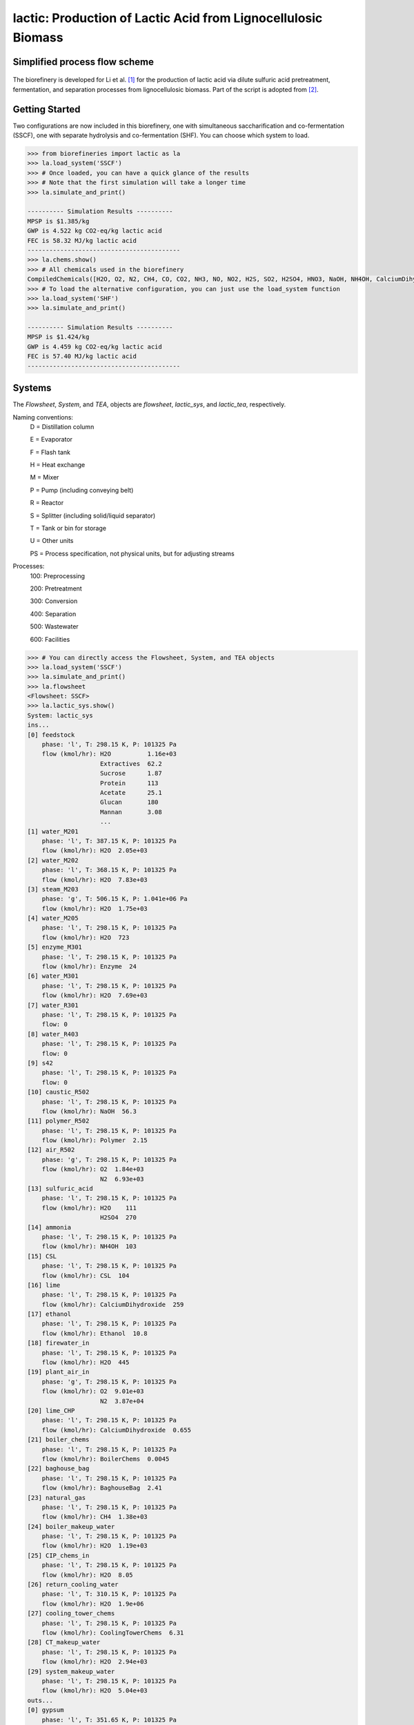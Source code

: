 ==============================================================
lactic: Production of Lactic Acid from Lignocellulosic Biomass
==============================================================

Simplified process flow scheme
------------------------------
.. figure:: ./images/system_diagram.png


The biorefinery is developed for Li et al. [1]_ for the production of lactic acid
via dilute sulfuric acid pretreatment, fermentation, and separation processes
from lignocellulosic biomass. Part of the script is adopted from [2]_.


Getting Started
---------------
Two configurations are now included in this biorefinery, one with simultaneous
saccharification and co-fermentation (SSCF), one with separate hydrolysis and
co-fermentation (SHF). You can choose which system to load.

.. code-block:: python

    >>> from biorefineries import lactic as la
    >>> la.load_system('SSCF')
    >>> # Once loaded, you can have a quick glance of the results
    >>> # Note that the first simulation will take a longer time
    >>> la.simulate_and_print()
    
    ---------- Simulation Results ----------
    MPSP is $1.385/kg
    GWP is 4.522 kg CO2-eq/kg lactic acid
    FEC is 58.32 MJ/kg lactic acid
    ------------------------------------------
    >>> la.chems.show()
    >>> # All chemicals used in the biorefinery
    CompiledChemicals([H2O, O2, N2, CH4, CO, CO2, NH3, NO, NO2, H2S, SO2, H2SO4, HNO3, NaOH, NH4OH, CalciumDihydroxide, AmmoniumSulfate, NaNO3, Na2SO4, CaSO4, Ethanol, AceticAcid, Glucose, GlucoseOligomer, Extractives, Xylose, XyloseOligomer, Sucrose, Cellobiose, Mannose, MannoseOligomer, Galactose, GalactoseOligomer, Arabinose, ArabinoseOligomer, SolubleLignin, Protein, Enzyme, FermMicrobe, WWTsludge, Furfural, HMF, Xylitol, LacticAcid, SuccinicAcid, EthylAcetate, EthylLactate, EthylSuccinate, Acetate, AmmoniumAcetate, CalciumLactate, CalciumAcetate, CalciumSuccinate, Glucan, Mannan, Galactan, Xylan, Arabinan, Lignin, P4O10, Ash, Tar, CSL, BoilerChems, Polymer, BaghouseBag, CoolingTowerChems])
    >>> # To load the alternative configuration, you can just use the load_system function
    >>> la.load_system('SHF')
    >>> la.simulate_and_print()
    
    ---------- Simulation Results ----------
    MPSP is $1.424/kg
    GWP is 4.459 kg CO2-eq/kg lactic acid
    FEC is 57.40 MJ/kg lactic acid
    ------------------------------------------
    

Systems
-------
The `Flowsheet`, `System`, and `TEA`, objects are `flowsheet`, `lactic_sys`, and `lactic_tea`, respectively.

Naming conventions:
    D = Distillation column

    E = Evaporator
    
    F = Flash tank

    H = Heat exchange

    M = Mixer

    P = Pump (including conveying belt)

    R = Reactor

    S = Splitter (including solid/liquid separator)

    T = Tank or bin for storage

    U = Other units

    PS = Process specification, not physical units, but for adjusting streams

Processes:
    100: Preprocessing

    200: Pretreatment

    300: Conversion

    400: Separation

    500: Wastewater

    600: Facilities

.. code-block:: python

    >>> # You can directly access the Flowsheet, System, and TEA objects
    >>> la.load_system('SSCF')
    >>> la.simulate_and_print()
    >>> la.flowsheet
    <Flowsheet: SSCF>
    >>> la.lactic_sys.show()
    System: lactic_sys
    ins...
    [0] feedstock
        phase: 'l', T: 298.15 K, P: 101325 Pa
        flow (kmol/hr): H2O          1.16e+03
                        Extractives  62.2
                        Sucrose      1.87
                        Protein      113
                        Acetate      25.1
                        Glucan       180
                        Mannan       3.08
                        ...
    [1] water_M201
        phase: 'l', T: 387.15 K, P: 101325 Pa
        flow (kmol/hr): H2O  2.05e+03
    [2] water_M202
        phase: 'l', T: 368.15 K, P: 101325 Pa
        flow (kmol/hr): H2O  7.83e+03
    [3] steam_M203
        phase: 'g', T: 506.15 K, P: 1.041e+06 Pa
        flow (kmol/hr): H2O  1.75e+03
    [4] water_M205
        phase: 'l', T: 298.15 K, P: 101325 Pa
        flow (kmol/hr): H2O  723
    [5] enzyme_M301
        phase: 'l', T: 298.15 K, P: 101325 Pa
        flow (kmol/hr): Enzyme  24
    [6] water_M301
        phase: 'l', T: 298.15 K, P: 101325 Pa
        flow (kmol/hr): H2O  7.69e+03
    [7] water_R301
        phase: 'l', T: 298.15 K, P: 101325 Pa
        flow: 0
    [8] water_R403
        phase: 'l', T: 298.15 K, P: 101325 Pa
        flow: 0
    [9] s42
        phase: 'l', T: 298.15 K, P: 101325 Pa
        flow: 0
    [10] caustic_R502
        phase: 'l', T: 298.15 K, P: 101325 Pa
        flow (kmol/hr): NaOH  56.3
    [11] polymer_R502
        phase: 'l', T: 298.15 K, P: 101325 Pa
        flow (kmol/hr): Polymer  2.15
    [12] air_R502
        phase: 'g', T: 298.15 K, P: 101325 Pa
        flow (kmol/hr): O2  1.84e+03
                        N2  6.93e+03
    [13] sulfuric_acid
        phase: 'l', T: 298.15 K, P: 101325 Pa
        flow (kmol/hr): H2O    111
                        H2SO4  270
    [14] ammonia
        phase: 'l', T: 298.15 K, P: 101325 Pa
        flow (kmol/hr): NH4OH  103
    [15] CSL
        phase: 'l', T: 298.15 K, P: 101325 Pa
        flow (kmol/hr): CSL  104
    [16] lime
        phase: 'l', T: 298.15 K, P: 101325 Pa
        flow (kmol/hr): CalciumDihydroxide  259
    [17] ethanol
        phase: 'l', T: 298.15 K, P: 101325 Pa
        flow (kmol/hr): Ethanol  10.8
    [18] firewater_in
        phase: 'l', T: 298.15 K, P: 101325 Pa
        flow (kmol/hr): H2O  445
    [19] plant_air_in
        phase: 'g', T: 298.15 K, P: 101325 Pa
        flow (kmol/hr): O2  9.01e+03
                        N2  3.87e+04
    [20] lime_CHP
        phase: 'l', T: 298.15 K, P: 101325 Pa
        flow (kmol/hr): CalciumDihydroxide  0.655
    [21] boiler_chems
        phase: 'l', T: 298.15 K, P: 101325 Pa
        flow (kmol/hr): BoilerChems  0.0045
    [22] baghouse_bag
        phase: 'l', T: 298.15 K, P: 101325 Pa
        flow (kmol/hr): BaghouseBag  2.41
    [23] natural_gas
        phase: 'l', T: 298.15 K, P: 101325 Pa
        flow (kmol/hr): CH4  1.38e+03
    [24] boiler_makeup_water
        phase: 'l', T: 298.15 K, P: 101325 Pa
        flow (kmol/hr): H2O  1.19e+03
    [25] CIP_chems_in
        phase: 'l', T: 298.15 K, P: 101325 Pa
        flow (kmol/hr): H2O  8.05
    [26] return_cooling_water
        phase: 'l', T: 310.15 K, P: 101325 Pa
        flow (kmol/hr): H2O  1.9e+06
    [27] cooling_tower_chems
        phase: 'l', T: 298.15 K, P: 101325 Pa
        flow (kmol/hr): CoolingTowerChems  6.31
    [28] CT_makeup_water
        phase: 'l', T: 298.15 K, P: 101325 Pa
        flow (kmol/hr): H2O  2.94e+03
    [29] system_makeup_water
        phase: 'l', T: 298.15 K, P: 101325 Pa
        flow (kmol/hr): H2O  5.04e+03
    outs...
    [0] gypsum
        phase: 'l', T: 351.65 K, P: 101325 Pa
        flow (kmol/hr): H2O                510
                        H2SO4              11.4
                        AmmoniumSulfate    0.739
                        CaSO4              226
                        AceticAcid         36.2
                        Glucose            0.821
                        GlucoseOligomer    0.251
                        ...
    [1] vent_R502
        phase: 'g', T: 308.04 K, P: 101325 Pa
        flow (kmol/hr): H2O  228
                        O2   1.78e+03
                        N2   6.93e+03
                        CO2  66.5
    [2] brine
        phase: 'l', T: 308.04 K, P: 101325 Pa
        flow (kmol/hr): H2O                252
                        NaOH               55.1
                        CaSO4              7.7e-09
                        AceticAcid         0.074
                        Glucose            3.13e-08
                        GlucoseOligomer    0.00266
                        Extractives        0.024
                        ...
    [3] lactic_acid
        phase: 'l', T: 345 K, P: 101325 Pa
        flow (kmol/hr): H2O           116
                        Ethanol       0.672
                        AceticAcid    0.249
                        Furfural      0.204
                        HMF           0.00744
                        LacticAcid    272
                        EthylLactate  10
    [4] firewater_out
        phase: 'l', T: 298.15 K, P: 101325 Pa
        flow (kmol/hr): H2O  445
    [5] plant_air_out
        phase: 'g', T: 298.15 K, P: 101325 Pa
        flow (kmol/hr): O2  9.01e+03
                        N2  3.87e+04
    [6] vent_CHP
        phase: 'g', T: 539.15 K, P: 101325 Pa
        flow (kmol/hr): H2O  4.2e+03
                        N2   45.6
                        CO2  3.19e+03
                        NH3  63.2
                        SO2  2
    [7] ash
        phase: 's', T: 539.15 K, P: 101325 Pa
        flow (kmol/hr): NaOH                1.22
                        CalciumDihydroxide  0.109
                        AmmoniumSulfate     0.0558
                        CaSO4               24.4
                        CalciumLactate      7.35
                        CalciumAcetate      1.4
                        Ash                 71.8
                        ...
    [8] boiler_blowdown
        phase: 'l', T: 373.15 K, P: 101325 Pa
        flow (kmol/hr): H2O  1.19e+03
    [9] CIP_chems_out
        phase: 'l', T: 298.15 K, P: 101325 Pa
        flow (kmol/hr): H2O  8.05
    [10] process_cooling_water
        phase: 'l', T: 301.15 K, P: 101325 Pa
        flow (kmol/hr): H2O  1.9e+06
    [11] cooling_tower_blowdown
        phase: 'l', T: 301.15 K, P: 101325 Pa
        flow (kmol/hr): H2O  2.94e+03
    [12] process_water
        phase: 'l', T: 298.15 K, P: 101325 Pa
        flow (kmol/hr): H2O  2.42e+04
    [13] discharged_water
        phase: 'l', T: 298.15 K, P: 101325 Pa
        flow: 0
    >>> la.lactic_tea.show()
    LacticTEA: lactic_sys
     NPV: -835 USD at 10.0% IRR
    >>> # You can use the flowsheet to access streams, unit operations, and subsystems
    >>> u = la.flowsheet.unit
    >>> u.R301.show()
    SaccharificationAndCoFermentation: R301
    ins...
    [0] s12  from  HXutility-H301
        phase: 'l', T: 323.15 K, P: 101325 Pa
        flow (kmol/hr): H2O                1.96e+04
                        NH4OH              3.76
                        AmmoniumSulfate    18.8
                        AceticAcid         20.6
                        Glucose            19.7
                        GlucoseOligomer    0.541
                        Extractives        62.2
                        ...
    [1] s13  from  SeedHoldTank-T301
        phase: 'l', T: 323.15 K, P: 101325 Pa
        flow (kmol/hr): H2O                1.46e+03
                        NH4OH              0.283
                        AmmoniumSulfate    1.41
                        AceticAcid         5.47
                        Glucose            2.01
                        GlucoseOligomer    0.528
                        Extractives        4.69
                        ...
    [2] CSL_R301  from  CSLstorage-T604
        phase: 'l', T: 298.15 K, P: 101325 Pa
        flow (kmol/hr): CSL  104
    [3] lime_R301  from  LimeStorage-T605
        phase: 'l', T: 298.15 K, P: 101325 Pa
        flow (kmol/hr): CalciumDihydroxide  259
    [4] water_R301
        phase: 'l', T: 298.15 K, P: 101325 Pa
        flow: 0
    outs...
    [0] fermentation_effluent  to  ProcessSpecification-PS301
        phase: 'l', T: 318.24 K, P: 101325 Pa
        flow (kmol/hr): H2O                 1.99e+04
                        NH4OH               3.76
                        CalciumDihydroxide  23.5
                        AmmoniumSulfate     18.8
                        Glucose             23.4
                        GlucoseOligomer     7.01
                        Extractives         62.2
                        ...
    [1] sidedraw  to  SeedTrain-R302
        phase: 'l', T: 323.15 K, P: 101325 Pa
        flow (kmol/hr): H2O                1.46e+03
                        NH4OH              0.283
                        AmmoniumSulfate    1.41
                        AceticAcid         1.82
                        Glucose            11.7
                        GlucoseOligomer    0.528
                        Extractives        4.69
                        ...


Analyses
--------
Multiple analysis modules (in ./analyses) were used to evaluate the biorefinery
from different aspects for [1]_, including: full Monte Carlo simulation,
titer-yield-productivity analysis for the fermentation performance space,
and evaluate feedstocks of varying carbohydrate contents and prices.

Note that results used in the manuscript [1]_ were generated using biosteam v2.20.21,
thermosteam v0.20.26, and dependencies (`commit f56692d <https://github.com/BioSTEAMDevelopmentGroup/Bioindustrial-Park/commit/f56692d3bc06527b57dc77ed7cb929a40b59bc4d>`_).

To reproduce the results, directly run the script of interest, and results will
be saved as Excel files in the same directory path as the module.


References
----------
.. [1] Li et al., Sustainable Lactic Acid Production from Lignocellulosic Biomass.
    ACS Sustainable Chem. Eng. 2021, 9 (3), 1341–1351.
     `<https://doi.org/10.1021/acssuschemeng.0c08055>`_
     
.. [2] Cortes-Peña et al., BioSTEAM: A Fast and Flexible Platform for the Design,
    Simulation, and Techno-Economic Analysis of Biorefineries under Uncertainty. 
    ACS Sustainable Chem. Eng. 2020, 8 (8), 3302–3310. 
    `<https://doi.org/10.1021/acssuschemeng.9b07040>`_







